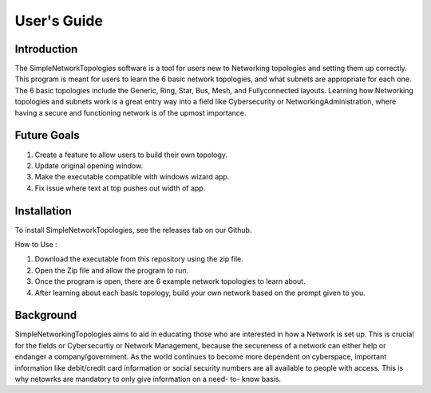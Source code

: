 .. _user-guide:

#############
User\'s Guide
#############

Introduction
------------

The SimpleNetworkTopologies software is a tool for users new to Networking topologies 
and setting them up correctly. This program is meant for users to learn the 6 basic 
network topologies, and what subnets are appropriate for each one. The 6 basic 
topologies include the Generic, Ring, Star, Bus, Mesh, and Fullyconnected layouts. 
Learning how Networking topologies and subnets work is a great entry way into a 
field like Cybersecurity or NetworkingAdministration, where having a secure and 
functioning network is of the upmost importance.

Future Goals
------------

1. Create a feature to allow users to build their own topology.

2. Update original opening window. 

3. Make the executable compatible with windows wizard app.

4. Fix issue where text at top pushes out width of app.

Installation
------------

To install SimpleNetworkTopologies, see the releases tab on our Github.

How to Use :

1. Download the executable from this repository using the zip file.

2. Open the Zip file and allow the program to run.

3. Once the program is open, there are 6 example network topologies to learn about.

4. After learning about each basic topology, build your own network based on the prompt given to you.

Background
----------

SimpleNetworkingTopologies aims to aid in educating those who are interested in how a Network is set up. 
This is crucial for the fields or Cybersecurtiy or Network Management, because the secureness of a network 
can either help or endanger a company/government. As the world continues to become more dependent on cyberspace,
important information like debit/credit card information or social security numbers are all available to people with access. 
This is why netowrks are mandatory to only give information on a need- to- know basis.
